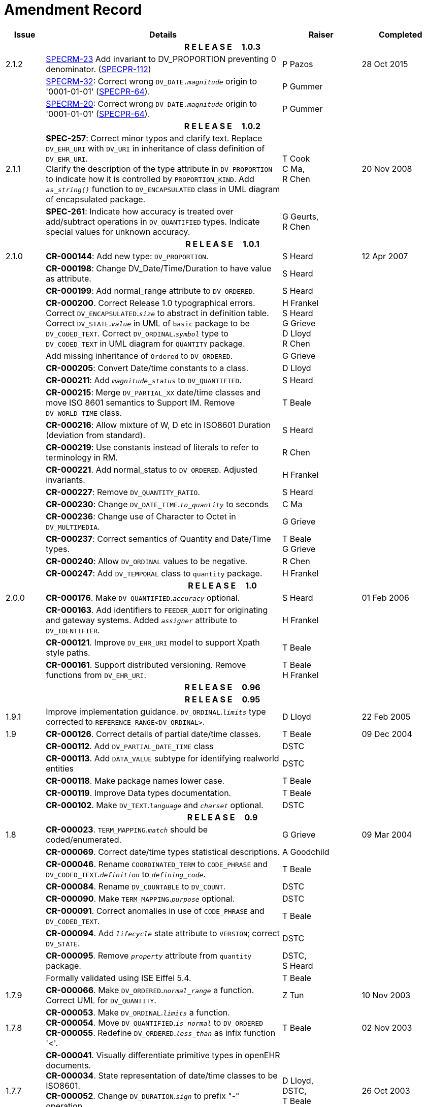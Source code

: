 = Amendment Record

[cols="1,6,2,2", options="header"]
|===
|Issue|Details|Raiser|Completed

4+^h|*R E L E A S E{nbsp}{nbsp}{nbsp}{nbsp}{nbsp}1.0.3*

|[[latest_issue]]2.1.2
|https://openehr.atlassian.net/browse/SPECRM-23[SPECRM-23] Add invariant to DV_PROPORTION preventing 0 denominator. (https://openehr.atlassian.net/browse/SPECPR-112[SPECPR-112])
|P Pazos
|[[latest_issue_date]]28 Oct 2015

|
|https://openehr.atlassian.net/browse/SPECRM-32[SPECRM-32]: Correct wrong `DV_DATE._magnitude_` origin to '0001-01-01' (https://openehr.atlassian.net/browse/SPECPR-64[SPECPR-64]).
|P Gummer
|

|
|https://openehr.atlassian.net/browse/SPECRM-20[SPECRM-20]: Correct wrong `DV_DATE._magnitude_` origin to '0001-01-01' (https://openehr.atlassian.net/browse/SPECPR-64[SPECPR-64]).
|P Gummer
|

4+^h|*R E L E A S E{nbsp}{nbsp}{nbsp}{nbsp}{nbsp}1.0.2*

|2.1.1 
|*SPEC-257*: Correct minor typos and clarify text. Replace `DV_EHR_URI` with `DV_URI` in inheritance of class definition of `DV_EHR_URI`. +
 Clarify the description of the type attribute in `DV_PROPORTION` to indicate how it is controlled by `PROPORTION_KIND`.  Add `_as_string()_` function to `DV_ENCAPSULATED` class in UML diagram of encapsulated package.
|T Cook +
 C Ma, +
 R Chen
|20 Nov 2008

|
|*SPEC-261*: Indicate how accuracy is treated over add/subtract operations in `DV_QUANTIFIED` types. Indicate special values for unknown accuracy.
|G Geurts, +
 R Chen
|

4+^h|*R E L E A S E{nbsp}{nbsp}{nbsp}{nbsp}{nbsp}1.0.1*

|2.1.0 
|*CR-000144*: Add new type: `DV_PROPORTION`.
|S Heard
|12 Apr 2007


|
|*CR-000198*: Change DV_Date/Time/Duration to have value as attribute.
|S Heard
|

|
|*CR-000199*: Add normal_range attribute to `DV_ORDERED`.
|S Heard
|

|
|*CR-000200*. Correct Release 1.0 typographical errors. Correct `DV_ENCAPSULATED`.`_size_` to abstract in definition table. Correct `DV_STATE`.`_value_` in UML of `basic` package to be `DV_CODED_TEXT`. Correct `DV_ORDINAL`.`_symbol_` type to `DV_CODED_TEXT` in UML diagram for `QUANTITY` package.
|H Frankel +
 S Heard +
 G Grieve +
 D Lloyd +
 R Chen
|

|
|Add missing inheritance of `Ordered` to `DV_ORDERED`.
|G Grieve
|

|
|*CR-000205*: Convert Date/time constants to a class.
|D Lloyd
|

|
|*CR-000211*: Add `_magnitude_status_` to `DV_QUANTIFIED`.
|S Heard
|

|
|*CR-000215*: Merge `DV_PARTIAL_XX` date/time classes and move ISO 8601 semantics to Support IM. Remove `DV_WORLD_TIME` class.
|T Beale
|

|
|*CR-000216*: Allow mixture of W, D etc in ISO8601 Duration (deviation from standard).
|S Heard
|

|
|*CR-000219*: Use constants instead of literals to refer to terminology in RM.
|R Chen
|

|
|*CR-000221*. Add normal_status to `DV_ORDERED`. Adjusted invariants.
|H Frankel
|

|
|*CR-000227*: Remove `DV_QUANTITY_RATIO`.
|S Heard
|

|
|*CR-000230*: Change `DV_DATE_TIME`.`_to_quantity_` to seconds
|C Ma
|

|
|*CR-000236*: Change use of Character to Octet in `DV_MULTIMEDIA`.
|G Grieve
|

|
|*CR-000237*: Correct semantics of Quantity and Date/Time types.
|T Beale +
 G Grieve
|

|
|*CR-000240*: Allow `DV_ORDINAL` values to be negative.
|R Chen
|

|
|*CR-000247*: Add `DV_TEMPORAL` class to `quantity` package.
|H Frankel
|

4+^h|*R E L E A S E{nbsp}{nbsp}{nbsp}{nbsp}{nbsp}1.0*

|2.0.0 
|*CR-000176*. Make `DV_QUANTIFIED`.`_accuracy_` optional.
|S Heard
|01 Feb 2006


|
|*CR-000163*. Add identifiers to `FEEDER_AUDIT` for originating and gateway systems. Added `_assigner_` attribute to `DV_IDENTIFIER`.
|H Frankel
|

|
|*CR-000121*. Improve `DV_EHR_URI` model to support Xpath style paths.
|T Beale
|

|
|*CR-000161*. Support distributed versioning. Remove functions from `DV_EHR_URI`.
|T Beale +
 H Frankel
|

4+^h|*R E L E A S E{nbsp}{nbsp}{nbsp}{nbsp}{nbsp}0.96*

4+^h|*R E L E A S E{nbsp}{nbsp}{nbsp}{nbsp}{nbsp}0.95*

|1.9.1 
|Improve implementation guidance. `DV_ORDINAL`.`_limits_` type corrected to `REFERENCE_RANGE<DV_ORDINAL>`.
|D Lloyd 
|22 Feb 2005

|1.9 
|*CR-000126*. Correct details of partial date/time classes.
|T Beale
|09 Dec 2004


|
|*CR-000112*. Add `DV_PARTIAL_DATE_TIME` class
|DSTC
|

|
|*CR-000113*. Add `DATA_VALUE` subtype for identifying realworld entities
|DSTC
|

|
|*CR-000118*. Make package names lower case.
|T Beale
|

|
|*CR-000119*. Improve Data types documentation.
|T Beale
|

|
|*CR-000102*. Make `DV_TEXT`.`_language_` and `_charset_` optional.
|DSTC
|

4+^h|*R E L E A S E{nbsp}{nbsp}{nbsp}{nbsp}{nbsp}0.9*

|1.8 
|*CR-000023*. `TERM_MAPPING`.`_match_` should be coded/enumerated.
|G Grieve
|09 Mar 2004


|
|*CR-000069*. Correct date/time types statistical descriptions.
|A Goodchild
|

|
|*CR-000046*. Rename `COORDINATED_TERM` to `CODE_PHRASE` and `DV_CODED_TEXT`.`_definition_` to `_defining_code_`.
|T Beale
|

|
|*CR-000084*. Rename `DV_COUNTABLE` to `DV_COUNT`.
|DSTC
|

|
|*CR-000090*. Make `TERM_MAPPING`.`_purpose_` optional.
|DSTC
|

|
|*CR-000091*. Correct anomalies in use of `CODE_PHRASE` and `DV_CODED_TEXT`.
|T Beale
|

|
|*CR-000094*. Add `_lifecycle_` state attribute to `VERSION`; correct `DV_STATE`.
|DSTC
|

|
|*CR-000095*. Remove `_property_` attribute from `quantity` package.
|DSTC, +
 S Heard
|

|
|Formally validated using ISE Eiffel 5.4.
|T Beale
|

|1.7.9 
|*CR-000066*. Make `DV_ORDERED`.`_normal_range_` a function. +
 Correct UML for `DV_QUANTITY`.
|Z Tun 
|10 Nov 2003

|1.7.8 
|*CR-000053*. Make `DV_ORDINAL`.`_limits_` a function. +
 *CR-000054*. Move `DV_QUANTIFIED`.`_is_normal_` to `DV_ORDERED` +
 *CR-000055*. Redefine `DV_ORDERED`.`_less_than_` as infix function '<'.
|T Beale
|02 Nov 2003

|1.7.7 
|*CR-000041*. Visually differentiate primitive types in openEHR documents. +
 *CR-000034*. State representation of date/time classes to be ISO8601. +
 *CR-000052*. Change `DV_DURATION`.`_sign_` to prefix "-" operation. +
 *CR-000042*. Make `DV_ORDINAL`.`_rubric_` a `DV_CODED_TEXT`; `_type_` attribute not needed.
|D Lloyd, +
 DSTC, +
 T Beale
|26 Oct 2003

|1.7.6 
|*CR-000013*. Rename key classes, according to CEN ENV 13606. +
 *CR-000026*. Rename `DV_QUANTITY`.`_value_` to `_magnitude_`. +
 *CR-000031*. Change abstract `NUMERIC` to `DOUBLE` in `DV_QUANTITY`.`_value_`.
|S Heard, +
 D Kalra, +
 T Beale, +
 A Goodchild, +
 Z Tun
|01 Oct 2003

|1.7.5 
|*CR-000022*. Code `TERM_MAPPING`.`_purpose_`. 
|G Grieve 
|20 Jun 2003

|1.7.4 
|*CR-000020*. Move `VERSION`.`_charset_` to `DV_TEXT`, `_territory_` to `TRANSACTION`. Remove `VERSION`.`_language_`.
|A Goodchild 
|10 Jun 2003

|1.7.3 
|`DV_INTERVAL` now inherits from `INTERVAL` to avoid duplicating semantics. (Formally validated).
|T Beale 
|25 Mar 2003

|1.7.2 
|Minor corrections to diagrams in Text package. Improved heading structure, package naming. Corrected error in `text` package diagram. Replaced `TEXT_FORMAT_PROPERTY` class with string attribute of same form. Made `MULTIMEDIA`.`_media_type_` mandatory.  (Formally validated).
|T Beale, +
 Z Tun
|21 Mar 2003

|1.7.1 
|Moved definitions and assumed types to Support Reference Model. No semantic changes.
|T Beale 
|25 Feb 2003

|1.7 
|Formally validated using ISE Eiffel 5.2. +
 *CR-000001*. Review of Data Types specification.  Made pluralities of Terminology name definitions (sect 3.2.1) consistent. +
 Corrected types of `DV_ENCAPSULATED`.`_language_`, `_charset_`, `DV_MULTIMEDIA`.`_integrity_check_algorithm_`, `_compression_algorithm_`, `_media_type_`. +
 Corrected pluralities of Terminology name definitions (sect 3.2.1). +
 Corrected invariants of `DV_ENCAPSULATED`, `DV_MULTI_MEDIA`, `DV_QUANTITY`, `DV_CODED_TEXT`, `DV_TEXT`, `DV_INTERVAL`, `TERM_MAPPING`. +
 Corrected `DV_TEXT`.`_formatting_`; added `TERM_MAPPING` validity function. Made `DV_ORDINAL`.`_limits_` an attribute. Removed `TERM_MAPPING`.`_source_`; moved `COORDINATED_TERM`.`_language_` to `DV_TEXT`; changed type to `COOORDINATED_TERM`. +
 Corrected time specification classes.
|Z Tun, +
 T Beale
|17 Feb 2003

|1.6.1 
|Rome CEN TC 251 meeting. Updates to HL7 comparison text. `DV_DATE` now inherits from `DV_CUSTOMARY_QUANTITY`.
|S Heard, +
 T Beale
|27 Jan 2003

|1.6 
|Sam Heard complete review. Changed constant terminology defs to runtime-evaluated set; removed `DV_PHYSICAL_DATA`.  Added new chapter for generic implementation guidelines, and new section for assumed types. Post-conditions moved to invariants: `DV_TEXT`.`_value_`, `DV_ORDERED`.`_is_simple_`, `DV_PARTIAL_DATE`.`_probable_date_`, possible_dates, `DV_PARTIAL_TIME`.`_probable_time_`, possible_times. Minor updates to HL7 comparison text. Added explanation to HL7 section.
|S Heard, +
 T Beale
|13 Dec 2002

|1.5.9 
|Minor corrections: `DV_ENCAPSULATED`; `DV_QUANTITY`.`_units_` defined to be String; changed `COORDINATED_TERM` class (but semantically equivalent).
|T Beale 
|10 Nov 2002

|1.5.8 
|Changed name of LINK package to URI. Major update to Text cluster classes and explanation. Updated HL7 data type comparison.
|T Beale, +
 D Kalra, +
 D Lloyd, +
 M Darlison
|1 Nov 2002

|1.5.7 
|`DV_TEXT_LIST` reverted to `TEXT_LIST`. `DV_LINK` no longer a data types; renamed to `LINK` and moved to Common RM. `link` package renamed to `uri`.
|S Heard, +
 Z Tun, +
 T Beale, +
 D Kalra, +
 M Darlison
|18 Oct 2002

|1.5.6 
|Rewrite of `TIME_SPECIFICATION` parse specs. Adjustments to `DV_ORDINAL`.
|T Beale 
|16 Sep 2002

|1.5.5 
|Timezone not allowed on pure `DV_DATE` in ISO8601. 
|T Beale, +
 S Heard
|2 Sep 2002

|1.5.4 
|Moved `DV_QUANTIFIED`.`_units_` and property attributes to `DV_QUANTITY`. Introduced `DV_WORLD_TIME`.`_to_quantity_`. Added `_fractional_second_` to `DV_TIME`, `DV_DATE_TIME`, `DV_DURATION`.
|T Beale, +
 S Heard
|29 Aug 2002

|1.5.3 
|Further corrections - removed derived ‘/’ markers; renamed `TERM_MAPPING`.`_granularity_` to match. Improved explanation of `DV_ORDINAL`. `DV_QUANTIFIED`.`_units_` is now a `DV_PARSABLE`.  `REFERENCE_RANGE`.`_meaning_` is now a `DV_TEXT`.  `DV_ENCAPSULATED`.`_uri_` is now a `DV_URI`. `DV_LINK`.`_type_` is now a `DV_TEXT`. Detailed review by Zar Zar Tun (DSTC).
|T Beale, +
 S Heard, +
 P Schloeff +el,
 D Lloyd, +
 Z Tun
|20 Aug 2002

|1.5.2 
|Further corrections - removed derived ‘/’ markers; renamed `TERM_MAPPING`.`_granularity_` to match.
|T Beale, +
 D Lloyd, +
 S Heard
|15 Aug 2002

|1.5.1 
|Minor corrections. 
|T Beale, +
 S Heard
|15 Aug 2002

|1.5 
|Rewrite of section describing text types; addition of new attribute `DV_CODED_TEXT`.`_mappings_`. Removal of `TERM_REFERENCE`.`_concept_code_`.
|T Beale, +
 S Heard
|1 Aug 2002

|1.4.3 
|Minor changes to text. Corrections to `DV_CODED_TEXT` relationships.  Made `DV_INTERVAL`.`_lower_unbounded_` and `DV_INTERVAL`.`_upper_unbounded_` functions.
|T Beale, +
 Z Tun
|16 Jul 2002

|1.4.2 
|`DV_LINK`.`_meaning_` changed to `DV_TEXT` (typo in table). Added abstract class `DV_WORLD_TIME`.
|T Beale, +
 D Lloyd
|14 Jul 2002

|1.4.1 
|Changes to `DV_ENCAPSULATED`, `DV_PARSABLE` invariants. 
|T Beale +
 Z Tun
|10 Jul 2002

|1.4 
|`DV_ENCAPSULATED`. text_equivalent renamed to `DV_ENCAPSULATED`.`_alternate_text_`. Added invariant for `QUANTITY`.`_precision_`.
|T Beale, +
 D Lloyd
|01 Jul 2002

|1.3 
|Added timezone to `DV_TIME` and `DV_DATE_TIME` and sign to `DV_DURATION`; added linguistic_order to `TERM_RELATION`; added as_display_string and `_as_canonical_string_` to all types.  Added `DV_STATE`.`_is_terminal_`. Renamed `TERM_TEXT` as `CODED_TEXT`.
|T Beale, +
 D Lloyd
|30 Jun 2002

|1.2 
|Minor corrections to Text package. 
|T Beale 
|15 May 2002

|1.1 
|Numerous small changes, including: term equivalents, relationships and quantity reference ranges.
|T Beale, +
 D Lloyd, +
 D Kalra, +
 S Heard
|10 May 2002

|1.0 
|Separated from the openEHR Reference Model. 
|T Beale 
|5 May 2002

|===

